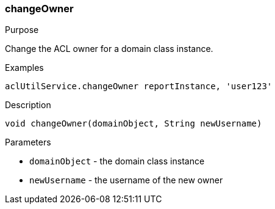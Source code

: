 [[changeOwner]]
=== changeOwner

.Purpose

Change the ACL owner for a domain class instance.

.Examples

[source,java]
----
aclUtilService.changeOwner reportInstance, 'user123'
----

.Description

[source,java]
----
void changeOwner(domainObject, String newUsername)
----

.Parameters

* `domainObject` - the domain class instance
* `newUsername` - the username of the new owner
